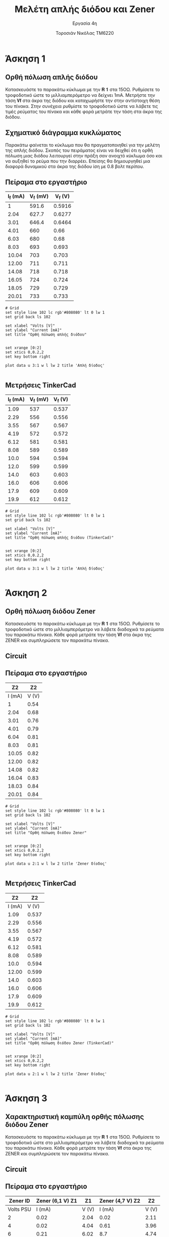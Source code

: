#+title: Μελέτη απλής διόδου και Zener
#+subtitle: Εργασία 4η
#+author: Τοροσιάν Νικόλας ΤΜ6220

#+OPTIONS: tags:t
#+EXPORT_SELECT_TAGS: export
#+EXPORT_EXCLUDE_TAGS: noexport
#+EXCLUDE_TAGS: noexport
#+TAGS:  noexport(n)

* Άσκηση 1
** Ορθή πόλωση απλής διόδου
Κατασκευάστε το παρακάτω κύκλωμα με την 𝐑 𝟏 στα 15ΟΩ. Ρυθμίσετε το τροφοδοτικό
ώστε το μιλλιαμπερόμετρο να δείχνει 1mΑ. Μετρήστε την τάση 𝐕𝐟 στα άκρα της διόδου
και καταχωρήστε την στην αντίστοιχη θέση του πίνακα. Στην συνέχεια ρυθμίστε το
τροφοδοτικό ώστε να λάβετε τις τιμές ρεύματος του πίνακα και κάθε φορά μετράτε
την τάση στα άκρα της διόδου.
** Σχηματικό διάγραμμα κυκλώματος
Παρακάτω φαίνεται το κύκλωμα που θα πραγματοποιηθεί για την μελέτη της απλής διόδου.
Σκοπός του πειράματος είναι να δειχθεί ότι η ορθή πόλωση μιας διόδου λειτουργεί στην
πράξη σαν ανοιχτό κύκλωμα όσο και να αυξηθεί το ρεύμα που την διαρρέει. Επείσης θα
δημιουργηθεί μια διαφορά δυναμικού στα άκρα της διόδου ίση με 0.8 βολτ περίπου.

[[file:./ask1.png]]

** Πείραμα στο εργαστήριο
#+tblname: pol-diode
| I_f (mA) | V_f (mV) | V_f (V) |
|----------+----------+---------|
|        1 |    591.6 |  0.5916 |
|     2.04 |    627.7 |  0.6277 |
|     3.01 |    646.4 |  0.6464 |
|     4.01 |      660 |    0.66 |
|     6.03 |      680 |    0.68 |
|     8.03 |      693 |   0.693 |
|    10.04 |      703 |   0.703 |
|    12.00 |      711 |   0.711 |
|    14.08 |      718 |   0.718 |
|    16.05 |      724 |   0.724 |
|    18.05 |      729 |   0.729 |
|    20.01 |      733 |   0.733 |
#+TBLFM: $3 = $2/1000

#+begin_src gnuplot :var data=pol-diode :file diode_1.png
# Grid
set style line 102 lc rgb'#808080' lt 0 lw 1
set grid back ls 102

set xlabel "Volts [V]"
set ylabel "Current [mA]"
set title "Ορθή πόλωση απλής διόδου"


set xrange [0:2]
set xtics 0,0.2,2
set key bottom right

plot data u 3:1 w l lw 2 title 'Απλή δίοδος'

#+end_src

#+RESULTS:

[[file:./diode_1.png]]

** Μετρήσεις TinkerCad
#+tblname: pol-diode-tinker
| I_f (mA) | V_f (mV) | V_f (V) |
|----------+----------+---------|
|     1.09 |      537 |   0.537 |
|     2.29 |      556 |   0.556 |
|     3.55 |      567 |   0.567 |
|     4.19 |      572 |   0.572 |
|     6.12 |      581 |   0.581 |
|     8.08 |      589 |   0.589 |
|     10.0 |      594 |   0.594 |
|     12.0 |      599 |   0.599 |
|     14.0 |      603 |   0.603 |
|     16.0 |      606 |   0.606 |
|     17.9 |      609 |   0.609 |
|     19.9 |      612 |   0.612 |
#+TBLFM: $3 = $2/1000

#+begin_src gnuplot :var data=pol-diode-tinker :file diode_1_tinker.png
# Grid
set style line 102 lc rgb'#808080' lt 0 lw 1
set grid back ls 102

set xlabel "Volts [V]"
set ylabel "Current [mA]"
set title "Ορθή πόλωση απλής διόδου (TinkerCad)"


set xrange [0:2]
set xtics 0,0.2,2
set key bottom right

plot data u 3:1 w l lw 2 title 'Απλή δίοδος'

#+end_src

#+RESULTS:
[[file:diode_1_tinker.png]]

[[file:./diode_1_tinker.png]]



* Άσκηση 2
** Ορθή πόλωση διόδου Zener
Κατασκευάστε το παρακάτω κύκλωμα
με την 𝐑 𝟏 στα 15ΟΩ. Ρυθμίσετε το τροφοδοτικό ώστε στο μιλλιαμπερόμετρο να λάβετε
διαδοχικά τα ρεύματα του παρακάτω πίνακα. Κάθε φορά μετράτε την τάση 𝐕𝐟 στα άκρα της
ZENER και συμπληρώσετε τον παρακάτω πίνακα.

** Circuit 
[[file:./ask2.png]]

** Πείραμα στο εργαστήριο
#+tblname: pol-zener
|     Z2 |    Z2 |
|--------+-------|
| I (mA) | V (V) |
|--------+-------|
|      1 |  0.54 |
|   2.04 |  0.68 |
|   3.01 |  0.76 |
|   4.01 |  0.79 |
|   6.04 |  0.81 |
|   8.03 |  0.81 |
|  10.05 |  0.82 |
|  12.00 |  0.82 |
|  14.08 |  0.82 |
|  16.04 |  0.83 |
|  18.03 |  0.84 |
|  20.01 |  0.84 |


#+begin_src gnuplot :var data=pol-zener :file zener_1.png
# Grid
set style line 102 lc rgb'#808080' lt 0 lw 1
set grid back ls 102

set xlabel "Volts [V]"
set ylabel "Current [mA]"
set title "Ορθή πόλωση διόδου Zener"


set xrange [0:2]
set xtics 0,0.2,2
set key bottom right

plot data u 2:1 w l lw 2 title 'Zener δίοδος'

#+end_src

#+RESULTS:
[[file:zener_1.png]]


[[file:./zener_1.png]]

** Μετρήσεις TinkerCad

#+tblname: pol-zener-tinker
|     Z2 |    Z2 |
|--------+-------|
| I (mA) | V (V) |
|--------+-------|
|   1.09 | 0.537 |
|   2.29 | 0.556 |
|   3.55 | 0.567 |
|   4.19 | 0.572 |
|   6.12 | 0.581 |
|   8.08 | 0.589 |
|   10.0 | 0.594 |
|  12.00 | 0.599 |
|   14.0 | 0.603 |
|   16.0 | 0.606 |
|   17.9 | 0.609 |
|   19.9 | 0.612 |


#+begin_src gnuplot :var data=pol-zener-tinker :file zener_1_tinker.png
# Grid
set style line 102 lc rgb'#808080' lt 0 lw 1
set grid back ls 102

set xlabel "Volts [V]"
set ylabel "Current [mA]"
set title "Ορθή πόλωση διόδου Zener (TinkerCad)"


set xrange [0:2]
set xtics 0,0.2,2
set key bottom right

plot data u 2:1 w l lw 2 title 'Zener δίοδος'

#+end_src

#+RESULTS:
[[file:zener_1_tinker.png]]

* Άσκηση 3
** Χαρακτηριστική καμπύλη ορθής πόλωσης διόδου Zener
Κατασκευάστε το παρακάτω κύκλωμα με την 𝐑 𝟏 στα 15ΟΩ. Ρυθμίσετε το τροφοδοτικό ώστε στο
μιλλιαμπερόμετρο να λάβετε διαδοχικά τα ρεύματα του παρακάτω πίνακα. Κάθε φορά μετράτε την
τάση 𝐕𝐟 στα άκρα της ZENER και συμπληρώσετε τον παρακάτω πίνακα.

** Circuit 
[[file:./ask3.png]]

** Πείραμα στο εργαστήριο

#+tblname: lab-meas
|  Zener ID | Zener (6,1 V)   Z1 |    Z1 | Zener (4,7 V)    Z2 |    Z2 |
|-----------+--------------------+-------+---------------------+-------|
| Volts PSU |             I (mA) | V (V) |              I (mA) | V (V) |
|-----------+--------------------+-------+---------------------+-------|
|         2 |               0.02 |  2.04 |                0.02 |  2.11 |
|         4 |               0.02 |  4.04 |                0.61 |  3.96 |
|         6 |               0.21 |  6.02 |                 8.7 |  4.74 |
|         7 |               5.93 |  6.16 |               14.33 |  4.87 |
|         8 |              12.26 |  6.18 |                20.4 |  4.93 |
|         9 |               18.7 |  6.21 |                26.9 |  4.97 |
|        10 |               25.2 |  6.23 |                33.3 |   5.0 |
|        12 |               38.2 |  6.27 |                  46 |  5.06 |
|        14 |               50.8 |  6.32 |                58.4 |   5.1 |
|        16 |               63.6 |  6.36 |                  71 |  5.15 |
|        20 |               88.3 |  6.45 |                  96 |   5.2 |

#+begin_src gnuplot :var data=lab-meas :file zener_rev_pol.png
# Grid
set style line 102 lc rgb'#808080' lt 0 lw 1
set grid back ls 102

set xlabel "Volts [V]"
set ylabel "Current [mA]"
set title "Ανάστροφη πόλωση διόδων Zener διαφορετικών τάσεων λειτουργίας"

set xrange [0:20]
set xtics 0,2,20
set key bottom right

plot data u 3:2 w l lw 3 title 'Zener diode (6.1 V)', \
     data u 5:4 w l lw 2 title 'Zener diode (4.7 V)'

#+end_src


[[file:./zener_rev_pol.png]]

** Μετρήσεις TinkerCad

*** Πίνακας μετρήσεων από το περιβάλλον προσομοίωσης
#+tblname: lab-meas-tinker
|  Zener ID | Zener (6,1 V)   Z1 |    Z1 | Zener (4,7 V)    Z2 |    Z2 |
|-----------+--------------------+-------+---------------------+-------|
| Volts PSU |             I (mA) | V (V) |              I (mA) | V (V) |
|-----------+--------------------+-------+---------------------+-------|
|      2.10 |                  0 |  2.10 |                   0 |   2.1 |
|         4 |                  0 |     4 |                   0 |     4 |
|         6 |                  0 |     6 |                5.85 |  5.12 |
|         7 |               3.95 |  6.41 |                10.7 |   5.4 |
|         8 |               8.73 |  6.69 |                15.5 |  5.68 |
|         9 |               13.6 |  6.97 |                20.3 |  5.95 |
|        10 |               18.9 |  7.27 |                25.2 |  6.22 |
|        12 |               28.1 |  7.79 |                34.9 |  6.77 |
|        14 |               37.8 |  8.33 |                44.6 |  7.31 |
|        16 |               47.5 |  8.87 |                54.4 |  7.85 |
|        20 |                 68 |    10 |                73.8 |  8.93 |

*** Τρόπος εξαγωγής διαγραμμάτων

#+begin_src gnuplot :var data=lab-meas-tinker :file zener_rev_pol_tinker.png
# Grid
set style line 102 lc rgb'#808080' lt 0 lw 1
set grid back ls 102

set xlabel "Volts [V]"
set ylabel "Current [mA]"
set title "Ανάστροφη πόλωση διόδων Zener διαφορετικών τάσεων λειτουργίας (TinkerCad)"

set xrange [0:20]
set xtics 0,2,20
set key bottom right

plot data u 3:2 w l lw 3 title 'Zener diode (6.1 V)', \
     data u 5:4 w l lw 2 title 'Zener diode (4.7 V)'

#+end_src

#+RESULTS:
[[file:zener_rev_pol_tinker.png]]

*** Χαρακτηριστική καμπύλη ανάστροφης πόλωσης διόδων Ζενερ με διαφορετικές τάσης λειτουργίας
[[file:./zener_rev_pol_tinker.png]]
